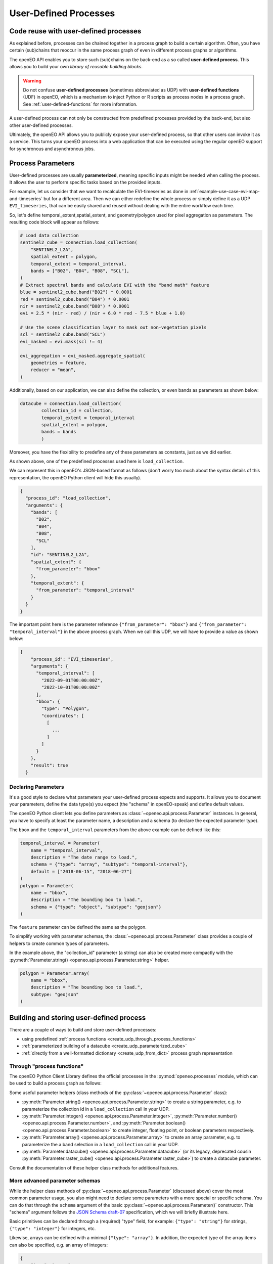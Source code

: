 .. _user-defined-processes:

***********************
User-Defined Processes
***********************


Code reuse with user-defined processes
=======================================

As explained before, processes can be chained together in a process graph
to build a certain algorithm.
Often, you have certain (sub)chains that reoccur in the same process graph
of even in different process graphs or algorithms.

The openEO API enables you to store such (sub)chains
on the back-end as a so called **user-defined process**.
This allows you to build your own *library of reusable building blocks*.

.. warning::

    Do not confuse **user-defined processes** (sometimes abbreviated as UDP) with
    **user-defined functions** (UDF) in openEO, which is a mechanism to
    inject Python or R scripts as process nodes in a process graph.
    See :ref:`user-defined-functions` for more information.

A user-defined process can not only be constructed from
predefined processes provided by the back-end,
but also other user-defined processes.

Ultimately, the openEO API allows you to publicly expose your user-defined process,
so that other users can invoke it as a service.
This turns your openEO process into a web application
that can be executed using the regular openEO
support for synchronous and asynchronous jobs.

Process Parameters
====================

User-defined processes are usually **parameterized**, 
meaning specific inputs might be needed when calling the process. 
It allows the user to perform specific tasks based on the provided inputs.

For example, let us consider that we want to recalculate the EVI-timeseries
as done in :ref:`example-use-case-evi-map-and-timeseries` but for a different area.
Then we can either redefine the whole process or simply define it as a UDP ``EVI_timeseries``, 
that can be easily shared and reused without dealing with the entire workflow each time.


So, let's define temporal_extent,spatial_extent, and 
geometry/polygon used for pixel aggregation as parameters. 
The resulting code block will appear as follows:

.. code-block:: python

    # Load data collection
    sentinel2_cube = connection.load_collection(
        "SENTINEL2_L2A",
        spatial_extent = polygon,
        temporal_extent = temporal_interval,
        bands = ["B02", "B04", "B08", "SCL"],
    )
    # Extract spectral bands and calculate EVI with the "band math" feature
    blue = sentinel2_cube.band("B02") * 0.0001
    red = sentinel2_cube.band("B04") * 0.0001
    nir = sentinel2_cube.band("B08") * 0.0001
    evi = 2.5 * (nir - red) / (nir + 6.0 * red - 7.5 * blue + 1.0)

    # Use the scene classification layer to mask out non-vegetation pixels
    scl = sentinel2_cube.band("SCL")
    evi_masked = evi.mask(scl != 4)

    evi_aggregation = evi_masked.aggregate_spatial(
        geometries = feature,
        reducer = "mean",
    )


Additionally, based on our application, we can also define the collection,
or even bands as parameters as shown below:

.. code-block:: python

    datacube = connection.load_collection(
            collection_id = collection,
            temporal_extent = temporal_interval
            spatial_extent = polygon,
            bands = bands
            )


Moreover, you have the flexibility to predefine any of these 
parameters as constants, just as we did earlier.

As shown above, one of the predefined processes used here is 
``load_collection``. 

We can represent this in openEO's JSON-based format as follows
(don't worry too much about the syntax details of this representation,
the openEO Python client will hide this usually).


.. code-block:: json

      {
        "process_id": "load_collection",
        "arguments": {
          "bands": [
            "B02",
            "B04",
            "B08",
            "SCL"
          ],
          "id": "SENTINEL2_L2A",
          "spatial_extent": {
            "from_parameter": "bbox"
          },
          "temporal_extent": {
            "from_parameter": "temporal_interval"
          }
        }
      }


The important point here is the parameter reference ``{"from_parameter": "bbox"}``
and ``{"from_parameter": "temporal_interval"}`` in the above process graph.
When we call this UDP, we will have to provide a value as shown below:

.. code-block:: json

    {
        "process_id": "EVI_timeseries",
        "arguments": {
          "temporal_interval": [
            "2022-09-01T00:00:00Z",
            "2022-10-01T00:00:00Z"
          ],
          "bbox": {
            "type": "Polygon",
            "coordinates": [
              [
                ...
              ]
            ]
          }
        },
        "result": true
      }

Declaring Parameters
---------------------

It's a good style to declare what parameters your user-defined process expects and supports.
It allows you to document your parameters, define the data type(s) you expect
(the "schema" in openEO-speak) and define default values.

The openEO Python client lets you define parameters as
:class:`~openeo.api.process.Parameter` instances.
In general, you have to specify at least the parameter name,
a description and a schema (to declare the expected parameter type).

The ``bbox`` and the ``temporal_interval`` parameters from the above example can be defined like this:

.. code-block:: python

    temporal_interval = Parameter(
        name = "temporal_interval",
        description = "The date range to load.",
        schema = {"type": "array", "subtype": "temporal-interval"},
        default = ["2018-06-15", "2018-06-27"]
    )
    polygon = Parameter(
        name = "bbox",
        description = "The bounding box to load.",
        schema = {"type": "object", "subtype": "geojson"}
    )

The ``feature`` parameter can be defined the same as the polygon. 

.. have_to_find_what_is_the_option_for_subtype_for_following_example:


To simplify working with parameter schemas, the :class:`~openeo.api.process.Parameter` class
provides a couple of helpers to create common types of parameters.

In the example above, the "collection_id" parameter (a string) can also be created more compactly
with the :py:meth:`Parameter.string() <openeo.api.process.Parameter.string>` helper.

.. code-block:: python

    polygon = Parameter.array(
        name = "bbox",
        description = "The bounding box to load.",
        subtype: "geojson"
    )

.. _build_and_store_udp:

Building and storing user-defined process
=============================================

There are a couple of ways to build and store user-defined processes:

- using predefined :ref:`process functions <create_udp_through_process_functions>`
- :ref:`parameterized building of a datacube <create_udp_parameterized_cube>`
- :ref:`directly from a well-formatted dictionary <create_udp_from_dict>` process graph representation



.. _create_udp_through_process_functions:

Through "process functions"
----------------------------

The openEO Python Client Library defines the
official processes in the :py:mod:`openeo.processes` module,
which can be used to build a process graph as follows::

Some useful parameter helpers (class methods of the :py:class:`~openeo.api.process.Parameter` class):

-   :py:meth:`Parameter.string() <openeo.api.process.Parameter.string>`
    to create a string parameter,
    e.g. to parameterize the collection id in a ``load_collection`` call in your UDP.
-   :py:meth:`Parameter.integer() <openeo.api.process.Parameter.integer>`,
    :py:meth:`Parameter.number() <openeo.api.process.Parameter.number>`,
    and :py:meth:`Parameter.boolean() <openeo.api.process.Parameter.boolean>`
    to create integer, floating point, or boolean parameters respectively.
-   :py:meth:`Parameter.array() <openeo.api.process.Parameter.array>`
    to create an array parameter,
    e.g. to parameterize the a band selection  in a ``load_collection`` call in your UDP.
-   :py:meth:`Parameter.datacube() <openeo.api.process.Parameter.datacube>`
    (or its legacy, deprecated cousin :py:meth:`Parameter.raster_cube() <openeo.api.process.Parameter.raster_cube>`)
    to create a datacube parameter.

Consult the documentation of these helper class methods for additional features.



More advanced parameter schemas
--------------------------------

While the helper class methods of :py:class:`~openeo.api.process.Parameter` (discussed above)
cover the most common parameter usage,
you also might need to declare some parameters with a more special or specific schema.
You can do that through the ``schema`` argument
of the basic :py:class:`~openeo.api.process.Parameter()` constructor.
This "schema" argument follows the `JSON Schema draft-07 <https://json-schema.org/>`_ specification,
which we will briefly illustrate here.

Basic primitives can be declared through a (required) "type" field, for example:
``{"type": "string"}`` for strings, ``{"type": "integer"}`` for integers, etc.

Likewise, arrays can be defined with a minimal ``{"type": "array"}``.
In addition, the expected type of the array items can also be specified,
e.g. an array of integers:

.. code-block:: json

    {
        "type": "array",
        "items": {"type": "integer"}
    }

Another, more complex type is ``{"type": "object"}`` for parameters
that are like Python dictionaries (or mappings).
For example, to define a bounding box parameter
that should contain certain fields with certain type::

    {
        "type": "object",
        "properties": {
            "west": {"type": "number"},
            "south": {"type": "number"},
            "east": {"type": "number"},
            "north": {"type": "number"},
            "crs": {"type": "string"}
        }
    }

Check the documentation and examples of `JSON Schema draft-07 <https://json-schema.org/>`_
for even more features.

On top of these generic types, the openEO API also defines a couple of custom (sub)types
in the `openeo-processes project <https://github.com/Open-EO/openeo-processes>`_
(see the ``meta/subtype-schemas.json`` listing).

For example, as defined for the ``EVI_timeseries``

    schema = {
        "type": "object",
        "subtype": "geojson"
        }
    
Additionally, the schema of an openEO datacube is:

.. code-block:: json

    {
        "type": "object",
        "subtype": "datacube"
    }



.. _build_and_store_udp:

Building, saving and storing user-defined process
=============================================

There are a couple of ways to build and store user-defined processes:

- using predefined :ref:`process functions <create_udp_through_process_functions>`
- :ref:`parameterized building of a datacube <create_udp_parameterized_cube>`
- :ref:`directly from a well-formatted dictionary <create_udp_from_dict>` process graph representation



.. _create_udp_through_process_functions:

Build and save using "process functions"
----------------------------

The openEO Python Client Library defines the
official processes in the :py:mod:`openeo.processes` module,
which can be used to build a process graph as follows:

.. code-block:: python

    from openeo.processes import subtract, divide
    from openeo.api.process import Parameter

    # Define the input parameter.
    f = Parameter.number("f", description="Degrees Fahrenheit.")

    # Do the calculations, using the parameter and other values
    fahrenheit_to_celsius = divide(x=subtract(x=f, y=32), y=1.8)

    # Store user-defined process in openEO back-end.
    connection.save_user_defined_process(
        "fahrenheit_to_celsius",
        fahrenheit_to_celsius,
        parameters=[f]
    )


The ``fahrenheit_to_celsius`` object encapsulates the subtract and divide calculations in a symbolic way.
We can pass it directly to :py:meth:`~openeo.rest.connection.Connection.save_user_defined_process`.

If you want to inspect its openEO-style process graph representation,
use the :meth:`~openeo.rest.datacube.DataCube.to_json()`
or :meth:`~openeo.rest.datacube.DataCube.print_json()` method::

    >>> fahrenheit_to_celsius.print_json()
    {
      "process_graph": {
        "subtract1": {
          "process_id": "subtract",
          "arguments": {
            "x": {
              "from_parameter": "f"
            },
            "y": 32
          }
        },
        "divide1": {
          "process_id": "divide",
          "arguments": {
            "x": {
              "from_node": "subtract1"
            },
            "y": 1.8
          },
          "result": true
        }
      }
    }

.. _create_udp_parameterized_cube:

From a parameterized datacube
-------------------------------

It's also possible to work with a :class:`~openeo.rest.datacube.DataCube` directly
and parameterize it.

Let's create, as a functional example, a custom ``load_collection``
with hardcoded collection id and band name
and a parameterized spatial extent, temporal extent and feature:


.. code-block:: python

    import openeo
    from openeo.api.process import Parameter

    # setup the connection
    connection = openeo.connect("openeo.vito.be").authenticate_oidc()

    # define the input parameter
    temporal_interval = Parameter(
        name="temporal_interval",
        description="The date range to load.",
        schema={"type": "array", "subtype": "temporal-interval"},
        default =["2018-06-15", "2018-06-27"]
    )
    polygon = Parameter(
        name="bbox",
        description="The bounding box to load.",
        schema={"type": "object", "subtype": "geojson"}
    )
    feature = Parameter(
        name="feature",
        description="Provide polygon as FeatureCollection for extracting the EVI (Enhanced Vegetation Index) timeseries for these regions.",
        schema={"type": "object", "subtype": "geojson"}
    )

    # define the process

    sentinel2_cube = connection.load_collection(
        "SENTINEL2_L2A",
        spatial_extent = polygon,
        temporal_extent = temporal_interval,
        bands = ["B02", "B04", "B08", "SCL"],
    )
    # Extract spectral bands and calculate EVI with the "band math" feature
    blue = sentinel2_cube.band("B02") * 0.0001
    red = sentinel2_cube.band("B04") * 0.0001
    nir = sentinel2_cube.band("B08") * 0.0001
    evi = 2.5 * (nir - red) / (nir + 6.0 * red - 7.5 * blue + 1.0)

    # Use the scene classification layer to mask out non-vegetation pixels
    scl = sentinel2_cube.band("SCL")
    evi_masked = evi.mask(scl != 4)

    evi_aggregation = evi_masked.aggregate_spatial(
        geometries = feature,
        reducer = "mean",
    )


Note how we just can pass :class:`~openeo.api.process.Parameter` objects as arguments
while building a :class:`~openeo.rest.datacube.DataCube`.

.. note::

    Not all :class:`~openeo.rest.datacube.DataCube` methods/processes properly support
    :class:`~openeo.api.process.Parameter` arguments.
    Please submit a bug report when you encounter missing or wrong parameterization support.

We can now store this as a user-defined process called "Hello_openEO" on the back-end:

.. code-block:: python         

    # Store user-defined process in openEO back-end.
    connection.save_user_defined_process(
        user_defined_process_id="EVI_timeseries",
        process_graph=evi_aggregation,
        parameters=[temporal_interval,polygon,feature],
        public="true",
    )

If you want to inspect its openEO-style process graph representation,
use the :meth:`~openeo.rest.datacube.DataCube.to_json()`
or :meth:`~openeo.rest.datacube.DataCube.print_json()` method.

.. code-block:: python

    datacube.print_json()
    
.. code-block:: json 

    {
        "process_graph": {
            "loadcollection1": {
                "process_id": "load_collection",
                "arguments": {
                "bands": [
                    "B02",
                    "B04",
                    "B08",
                    "SCL"
                ],
                "id": "SENTINEL2_L2A",
                "spatial_extent": {
                    "from_parameter": "bbox"
                },
                "temporal_extent": {
                    "from_parameter": "temporal_interval"
                }
                }
            },
            "reducedimension1": {
                ...
            },
            "reducedimension2": {
                ...
            },
            "mask1": {
                ...
            },
            "aggregatespatial1": {
                ...
            }
        }
    }

.. _create_udp_from_dict:

Using a predefined dictionary
------------------------------

In some (advanced) situation, you might already have
the process graph in dictionary format
(or JSON format, which is very close and easy to transform).
Another developer already prepared it for you,
or you prefer to fine-tune process graphs in a JSON editor.
It is very straightforward to submit this as a user-defined process.


Say we start from the above Python dictionary saved as JSON,
then you can simply use it using the following code and specifying the 
needed parameters:

.. code-block:: python

    shared_graph = connection.datacube_from_json(
        'shared_process_graph.json',
        parameters={
            "temporal_interval": date,
            "bbox": aoi
        }
    )

We can store this directly, taking into account that we have to define 
the bbox and temporal_interval as a parameters as done earlier. 


Store to a file
---------------

Some use cases might require storing the user-defined process,
for example, a JSON file instead of storing it directly on a back-end.
Use :py:func:`~openeo.rest.udp.build_process_dict` to build a dictionary
compatible with the "process graph with metadata" format of the openEO API
and dump it in JSON format to a file:

.. code-block:: python

    import json
    from openeo.rest.udp import build_process_dict

    spec = build_process_dict(
        process_id = "EVI_timeseries",
        process_graph = evi_aggregation,
        parameters = [temporal_interval,polygon,feature]
    )

    with open("Hello_openEO.json", "w") as f:
        json.dump(spec, f, indent=2)


.. _evaluate_udp:

Evaluate user-defined processes
================================

Let's evaluate the user-defined processes we defined.

Because there is no predefined
wrapper function for our user-defined process, we use the
generic :func:`openeo.processes.process` function to build a simple
process graph that calls our ``Hello_openEO`` process:

.. code-block:: python

    pg = openeo.processes.process(
            "EVI_timeseries",
            temporal_interval=["2018-06-15", "2018-06-27"],
            bbox={"west": 3.7, "south": 51.03, "east": 3.75, "north": 51.05},
            features = {"type": "FeatureCollection", "features": [
                        {
                            "type": "Feature", "properties": {},
                            "geometry": {"type": "Polygon", "coordinates": [[
                                [5.1417, 51.1785], [5.1414, 51.1772], [5.1444, 51.1768], [5.1443, 51.179], [5.1417, 51.1785]
                            ]]}
                        },
                        {
                            "type": "Feature", "properties": {},
                            "geometry": {"type": "Polygon", "coordinates": [[
                                [5.156, 51.1892], [5.155, 51.1855], [5.163, 51.1855], [5.163, 51.1891], [5.156, 51.1892]
                            ]]}
                        }
                    ]}
                )

Alternatively, we can also use :func:`~openeo.rest.connection.Connection.datacube_from_process`
to construct a :class:`~openeo.rest.datacube.DataCube` object
which we can process further and download:

.. code-block:: python

    created_process = conn.datacube_from_process(
        process_id = "EVI_timeseries",
        temporal_interval = date,
        box = bbox,
        feature = aoi
    )
See :ref:`datacube_from_process` for more information on :func:`~openeo.rest.connection.Connection.datacube_from_process`.

Additionally, if you wish to share your UDP with a wider audience,
you can register it in the `openEO Algorithm Plaza <https://marketplace-portal.dataspace.copernicus.eu/catalogue>`_.
The two main information you'll need to provide are the ``process_id`` and ``namespace``.
The namespace is simply a unique identifier for your process,
which you obtain as a link when using the save_process function.

And if anyone wish to use your service they will execute the following code:

.. code-block:: python

    # the public url that I received when saving the above ``EVI_timeseries`` is:
    public_url = "https://openeo.vito.be/openeo/1.1/processes/u:ecce9fea04b8c9c76ac76b45b6ba00c20f211bda4856c14aa4475b8e8ed433cd%40egi.eu/EVI_timeseries"

    created_process = conn.datacube_from_process(
        process_id = "EVI_timeseries",
        namespace = public_url
        temporal_interval = date,
        box = bbox,
        feature = aoi
    )


